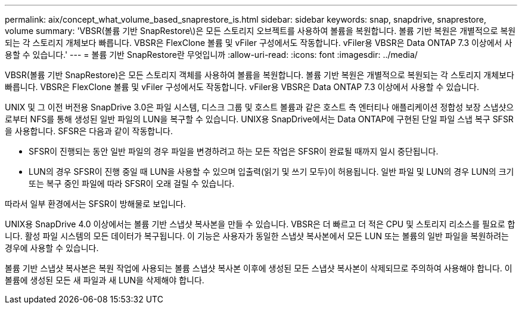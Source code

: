 ---
permalink: aix/concept_what_volume_based_snaprestore_is.html 
sidebar: sidebar 
keywords: snap, snapdrive, snaprestore, volume 
summary: 'VBSR(볼륨 기반 SnapRestore\)은 모든 스토리지 오브젝트를 사용하여 볼륨을 복원합니다. 볼륨 기반 복원은 개별적으로 복원되는 각 스토리지 개체보다 빠릅니다. VBSR은 FlexClone 볼륨 및 vFiler 구성에서도 작동합니다. vFiler용 VBSR은 Data ONTAP 7.3 이상에서 사용할 수 있습니다.' 
---
= 볼륨 기반 SnapRestore란 무엇입니까
:allow-uri-read: 
:icons: font
:imagesdir: ../media/


[role="lead"]
VBSR(볼륨 기반 SnapRestore)은 모든 스토리지 객체를 사용하여 볼륨을 복원합니다. 볼륨 기반 복원은 개별적으로 복원되는 각 스토리지 개체보다 빠릅니다. VBSR은 FlexClone 볼륨 및 vFiler 구성에서도 작동합니다. vFiler용 VBSR은 Data ONTAP 7.3 이상에서 사용할 수 있습니다.

UNIX 및 그 이전 버전용 SnapDrive 3.0은 파일 시스템, 디스크 그룹 및 호스트 볼륨과 같은 호스트 측 엔터티나 애플리케이션 정합성 보장 스냅샷으로부터 NFS를 통해 생성된 일반 파일의 LUN을 복구할 수 있습니다. UNIX용 SnapDrive에서는 Data ONTAP에 구현된 단일 파일 스냅 복구 SFSR을 사용합니다. SFSR은 다음과 같이 작동합니다.

* SFSR이 진행되는 동안 일반 파일의 경우 파일을 변경하려고 하는 모든 작업은 SFSR이 완료될 때까지 일시 중단됩니다.
* LUN의 경우 SFSR이 진행 중일 때 LUN을 사용할 수 있으며 입출력(읽기 및 쓰기 모두)이 허용됩니다. 일반 파일 및 LUN의 경우 LUN의 크기 또는 복구 중인 파일에 따라 SFSR이 오래 걸릴 수 있습니다.


따라서 일부 환경에서는 SFSR이 방해물로 보입니다.

UNIX용 SnapDrive 4.0 이상에서는 볼륨 기반 스냅샷 복사본을 만들 수 있습니다. VBSR은 더 빠르고 더 적은 CPU 및 스토리지 리소스를 필요로 합니다. 활성 파일 시스템의 모든 데이터가 복구됩니다. 이 기능은 사용자가 동일한 스냅샷 복사본에서 모든 LUN 또는 볼륨의 일반 파일을 복원하려는 경우에 사용할 수 있습니다.

볼륨 기반 스냅샷 복사본은 복원 작업에 사용되는 볼륨 스냅샷 복사본 이후에 생성된 모든 스냅샷 복사본이 삭제되므로 주의하여 사용해야 합니다. 이 볼륨에 생성된 모든 새 파일과 새 LUN을 삭제해야 합니다.
